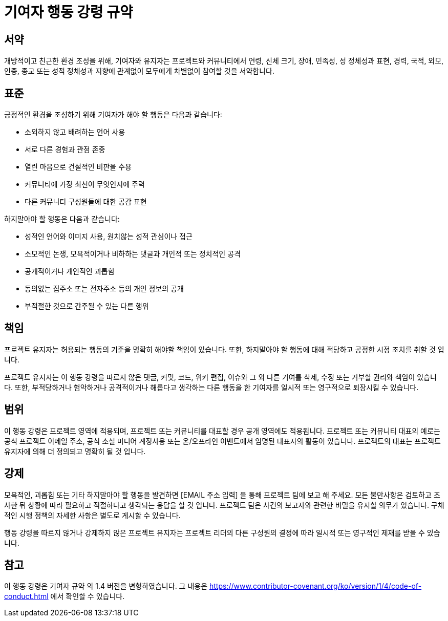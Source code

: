 = 기여자 행동 강령 규약

== 서약

개방적이고 친근한 환경 조성을 위해, 기여자와 유지자는 프로젝트와 커뮤니티에서
연령, 신체 크기, 장애, 민족성, 성 정체성과 표현, 경력, 국적, 외모, 인종, 종교
또는 성적 정체성과 지향에 관계없이 모두에게 차별없이 참여할 것을 서약합니다.

== 표준

긍정적인 환경을 조성하기 위해 기여자가 해야 할 행동은 다음과 같습니다:

* 소외하지 않고 배려하는 언어 사용
* 서로 다른 경험과 관점 존중
* 열린 마음으로 건설적인 비판을 수용
* 커뮤니티에 가장 최선이 무엇인지에 주력
* 다른 커뮤니티 구성원들에 대한 공감 표현

하지말아야 할 행동은 다음과 같습니다:

* 성적인 언어와 이미지 사용, 원치않는 성적 관심이나 접근
* 소모적인 논쟁, 모욕적이거나 비하하는 댓글과 개인적 또는 정치적인 공격
* 공개적이거나 개인적인 괴롭힘
* 동의없는 집주소 또는 전자주소 등의 개인 정보의 공개
* 부적절한 것으로 간주될 수 있는 다른 행위

== 책임

프로젝트 유지자는 허용되는 행동의 기준을 명확히 해야할 책임이 있습니다. 또한,
하지말아야 할 행동에 대해 적당하고 공정한 시정 조치를 취할 것 입니다.

프로젝트 유지자는 이 행동 강령을 따르지 않은 댓글, 커밋, 코드, 위키 편집,
이슈와 그 외 다른 기여를 삭제, 수정 또는 거부할 권리와 책임이 있습니다. 또한,
부적당하거나 험악하거나 공격적이거나 해롭다고 생각하는 다른 행동을 한 기여자를
일시적 또는 영구적으로 퇴장시킬 수 있습니다.

== 범위

이 행동 강령은 프로젝트 영역에 적용되며, 프로젝트 또는 커뮤니티를 대표할 경우
공개 영역에도 적용됩니다. 프로젝트 또는 커뮤니티 대표의 예로는 공식 프로젝트
이메일 주소, 공식 소셜 미디어 계정사용 또는 온/오프라인 이벤트에서 임명된
대표자의 활동이 있습니다. 프로젝트의 대표는 프로젝트 유지자에 의해 더 정의되고
명확히 될 것 입니다.

== 강제

모욕적인, 괴롭힘 또는 기타 하지말아야 할 행동을 발견하면 [EMAIL 주소 입력] 을
통해 프로젝트 팀에 보고 해 주세요. 모든 불만사항은 검토하고 조사한 뒤 상황에
따라 필요하고 적절하다고 생각되는 응답을 할 것 입니다. 프로젝트 팀은 사건의
보고자와 관련한 비밀을 유지할 의무가 있습니다. 구체적인 시행 정책의 자세한
사항은 별도로 게시할 수 있습니다.

행동 강령을 따르지 않거나 강제하지 않은 프로젝트 유지자는 프로젝트 리더의 다른
구성원의 결정에 따라 일시적 또는 영구적인 제재를 받을 수 있습니다.

== 참고

이 행동 강령은 기여자 규약 의 1.4 버전을 변형하였습니다. 그 내용은
https://www.contributor-covenant.org/ko/version/1/4/code-of-conduct.html 에서
확인할 수 있습니다.




